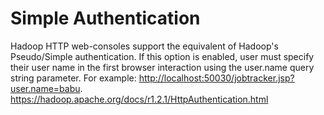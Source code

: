 
* Simple Authentication
    Hadoop HTTP web-consoles support the equivalent of Hadoop's Pseudo/Simple authentication. If this option is enabled, user must specify their user name in the first browser interaction using the user.name query string parameter. For example: http://localhost:50030/jobtracker.jsp?user.name=babu.
    https://hadoop.apache.org/docs/r1.2.1/HttpAuthentication.html

